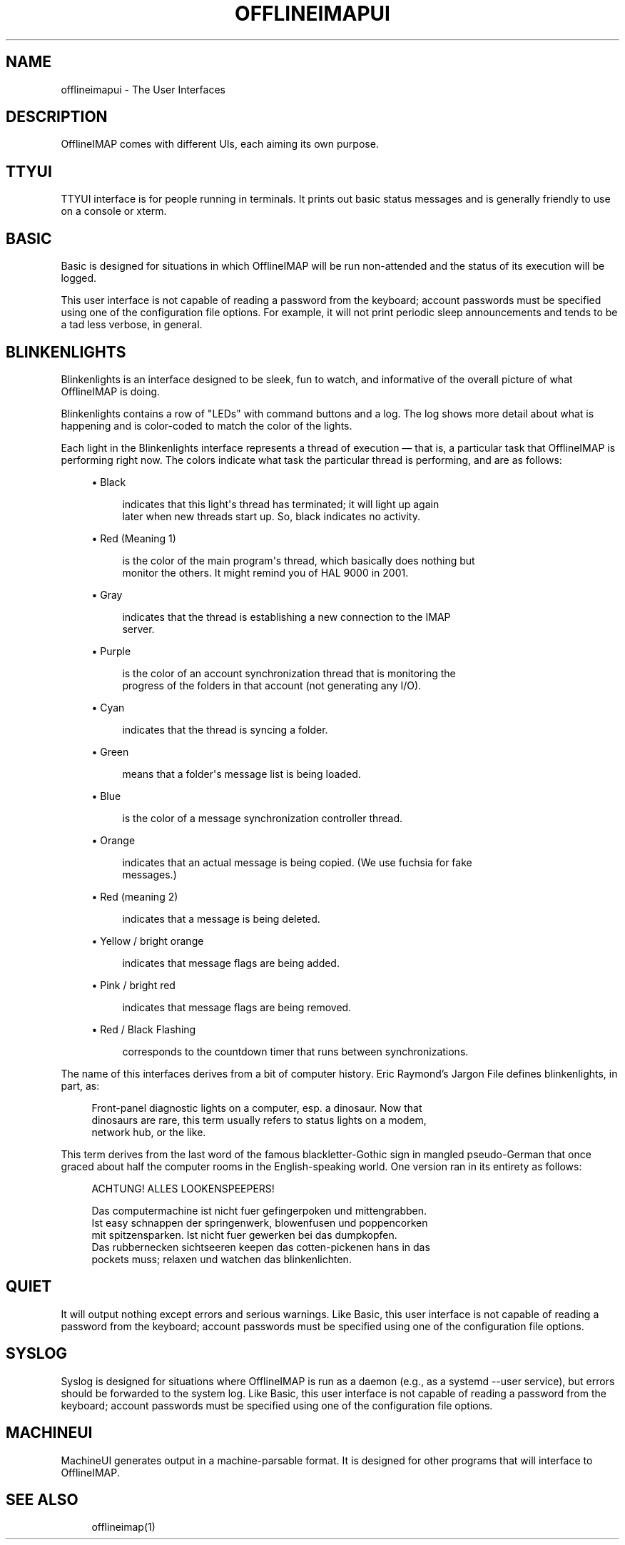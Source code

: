 '\" t
.\"     Title: offlineimapui
.\"    Author: [FIXME: author] [see http://docbook.sf.net/el/author]
.\" Generator: DocBook XSL Stylesheets v1.79.1 <http://docbook.sf.net/>
.\"      Date: 06/15/2018
.\"    Manual: \ \&
.\"    Source: \ \&
.\"  Language: English
.\"
.TH "OFFLINEIMAPUI" "7" "06/15/2018" "\ \&" "\ \&"
.\" -----------------------------------------------------------------
.\" * Define some portability stuff
.\" -----------------------------------------------------------------
.\" ~~~~~~~~~~~~~~~~~~~~~~~~~~~~~~~~~~~~~~~~~~~~~~~~~~~~~~~~~~~~~~~~~
.\" http://bugs.debian.org/507673
.\" http://lists.gnu.org/archive/html/groff/2009-02/msg00013.html
.\" ~~~~~~~~~~~~~~~~~~~~~~~~~~~~~~~~~~~~~~~~~~~~~~~~~~~~~~~~~~~~~~~~~
.ie \n(.g .ds Aq \(aq
.el       .ds Aq '
.\" -----------------------------------------------------------------
.\" * set default formatting
.\" -----------------------------------------------------------------
.\" disable hyphenation
.nh
.\" disable justification (adjust text to left margin only)
.ad l
.\" -----------------------------------------------------------------
.\" * MAIN CONTENT STARTS HERE *
.\" -----------------------------------------------------------------
.SH "NAME"
offlineimapui \- The User Interfaces
.SH "DESCRIPTION"
.sp
OfflineIMAP comes with different UIs, each aiming its own purpose\&.
.SH "TTYUI"
.sp
TTYUI interface is for people running in terminals\&. It prints out basic status messages and is generally friendly to use on a console or xterm\&.
.SH "BASIC"
.sp
Basic is designed for situations in which OfflineIMAP will be run non\-attended and the status of its execution will be logged\&.
.sp
This user interface is not capable of reading a password from the keyboard; account passwords must be specified using one of the configuration file options\&. For example, it will not print periodic sleep announcements and tends to be a tad less verbose, in general\&.
.SH "BLINKENLIGHTS"
.sp
Blinkenlights is an interface designed to be sleek, fun to watch, and informative of the overall picture of what OfflineIMAP is doing\&.
.sp
Blinkenlights contains a row of "LEDs" with command buttons and a log\&. The log shows more detail about what is happening and is color\-coded to match the color of the lights\&.
.sp
Each light in the Blinkenlights interface represents a thread of execution \(em that is, a particular task that OfflineIMAP is performing right now\&. The colors indicate what task the particular thread is performing, and are as follows:
.sp
.RS 4
.ie n \{\
\h'-04'\(bu\h'+03'\c
.\}
.el \{\
.sp -1
.IP \(bu 2.3
.\}
Black
.sp
.if n \{\
.RS 4
.\}
.nf
indicates that this light\*(Aqs thread has terminated; it will light up again
later when new threads start up\&.  So, black indicates no activity\&.
.fi
.if n \{\
.RE
.\}
.RE
.sp
.RS 4
.ie n \{\
\h'-04'\(bu\h'+03'\c
.\}
.el \{\
.sp -1
.IP \(bu 2.3
.\}
Red (Meaning 1)
.sp
.if n \{\
.RS 4
.\}
.nf
is the color of the main program\*(Aqs thread, which basically does nothing but
monitor the others\&.  It might remind you of HAL 9000 in 2001\&.
.fi
.if n \{\
.RE
.\}
.RE
.sp
.RS 4
.ie n \{\
\h'-04'\(bu\h'+03'\c
.\}
.el \{\
.sp -1
.IP \(bu 2.3
.\}
Gray
.sp
.if n \{\
.RS 4
.\}
.nf
indicates that the thread is establishing a new connection to the IMAP
server\&.
.fi
.if n \{\
.RE
.\}
.RE
.sp
.RS 4
.ie n \{\
\h'-04'\(bu\h'+03'\c
.\}
.el \{\
.sp -1
.IP \(bu 2.3
.\}
Purple
.sp
.if n \{\
.RS 4
.\}
.nf
is the color of an account synchronization thread that is monitoring the
progress of the folders in that account (not generating any I/O)\&.
.fi
.if n \{\
.RE
.\}
.RE
.sp
.RS 4
.ie n \{\
\h'-04'\(bu\h'+03'\c
.\}
.el \{\
.sp -1
.IP \(bu 2.3
.\}
Cyan
.sp
.if n \{\
.RS 4
.\}
.nf
indicates that the thread is syncing a folder\&.
.fi
.if n \{\
.RE
.\}
.RE
.sp
.RS 4
.ie n \{\
\h'-04'\(bu\h'+03'\c
.\}
.el \{\
.sp -1
.IP \(bu 2.3
.\}
Green
.sp
.if n \{\
.RS 4
.\}
.nf
means that a folder\*(Aqs message list is being loaded\&.
.fi
.if n \{\
.RE
.\}
.RE
.sp
.RS 4
.ie n \{\
\h'-04'\(bu\h'+03'\c
.\}
.el \{\
.sp -1
.IP \(bu 2.3
.\}
Blue
.sp
.if n \{\
.RS 4
.\}
.nf
is the color of a message synchronization controller thread\&.
.fi
.if n \{\
.RE
.\}
.RE
.sp
.RS 4
.ie n \{\
\h'-04'\(bu\h'+03'\c
.\}
.el \{\
.sp -1
.IP \(bu 2.3
.\}
Orange
.sp
.if n \{\
.RS 4
.\}
.nf
indicates that an actual message is being copied\&.  (We use fuchsia for fake
messages\&.)
.fi
.if n \{\
.RE
.\}
.RE
.sp
.RS 4
.ie n \{\
\h'-04'\(bu\h'+03'\c
.\}
.el \{\
.sp -1
.IP \(bu 2.3
.\}
Red (meaning 2)
.sp
.if n \{\
.RS 4
.\}
.nf
indicates that a message is being deleted\&.
.fi
.if n \{\
.RE
.\}
.RE
.sp
.RS 4
.ie n \{\
\h'-04'\(bu\h'+03'\c
.\}
.el \{\
.sp -1
.IP \(bu 2.3
.\}
Yellow / bright orange
.sp
.if n \{\
.RS 4
.\}
.nf
indicates that message flags are being added\&.
.fi
.if n \{\
.RE
.\}
.RE
.sp
.RS 4
.ie n \{\
\h'-04'\(bu\h'+03'\c
.\}
.el \{\
.sp -1
.IP \(bu 2.3
.\}
Pink / bright red
.sp
.if n \{\
.RS 4
.\}
.nf
indicates that message flags are being removed\&.
.fi
.if n \{\
.RE
.\}
.RE
.sp
.RS 4
.ie n \{\
\h'-04'\(bu\h'+03'\c
.\}
.el \{\
.sp -1
.IP \(bu 2.3
.\}
Red / Black Flashing
.sp
.if n \{\
.RS 4
.\}
.nf
corresponds to the countdown timer that runs between synchronizations\&.
.fi
.if n \{\
.RE
.\}
.RE
.sp
The name of this interfaces derives from a bit of computer history\&. Eric Raymond\(cqs Jargon File defines blinkenlights, in part, as:
.sp
.if n \{\
.RS 4
.\}
.nf
Front\-panel diagnostic lights on a computer, esp\&. a dinosaur\&. Now that
dinosaurs are rare, this term usually refers to status lights on a modem,
network hub, or the like\&.
.fi
.if n \{\
.RE
.\}
.sp
This term derives from the last word of the famous blackletter\-Gothic sign in mangled pseudo\-German that once graced about half the computer rooms in the English\-speaking world\&. One version ran in its entirety as follows:
.sp
.if n \{\
.RS 4
.\}
.nf
ACHTUNG!  ALLES LOOKENSPEEPERS!
.fi
.if n \{\
.RE
.\}
.sp
.if n \{\
.RS 4
.\}
.nf
Das computermachine ist nicht fuer gefingerpoken und mittengrabben\&.
Ist easy schnappen der springenwerk, blowenfusen und poppencorken
mit spitzensparken\&.  Ist nicht fuer gewerken bei das dumpkopfen\&.
Das rubbernecken sichtseeren keepen das cotten\-pickenen hans in das
pockets muss; relaxen und watchen das blinkenlichten\&.
.fi
.if n \{\
.RE
.\}
.SH "QUIET"
.sp
It will output nothing except errors and serious warnings\&. Like Basic, this user interface is not capable of reading a password from the keyboard; account passwords must be specified using one of the configuration file options\&.
.SH "SYSLOG"
.sp
Syslog is designed for situations where OfflineIMAP is run as a daemon (e\&.g\&., as a systemd \-\-user service), but errors should be forwarded to the system log\&. Like Basic, this user interface is not capable of reading a password from the keyboard; account passwords must be specified using one of the configuration file options\&.
.SH "MACHINEUI"
.sp
MachineUI generates output in a machine\-parsable format\&. It is designed for other programs that will interface to OfflineIMAP\&.
.SH "SEE ALSO"
.sp
.if n \{\
.RS 4
.\}
.nf
offlineimap(1)
.fi
.if n \{\
.RE
.\}
